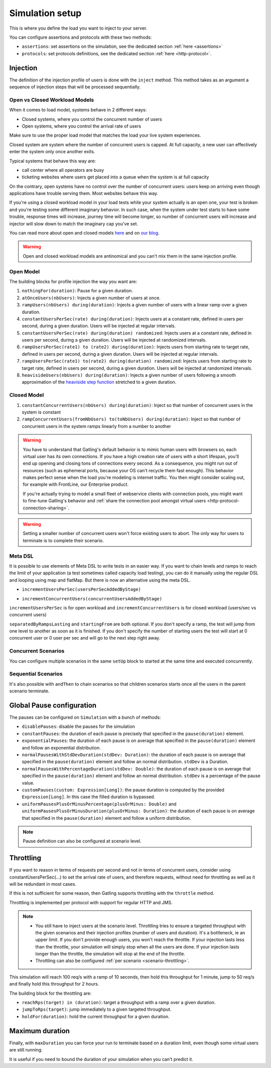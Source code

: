 .. _simulation-setup:

################
Simulation setup
################

This is where you define the load you want to inject to your server.

You can configure assertions and protocols with these two methods:

* ``assertions``: set assertions on the simulation, see the dedicated section :ref:`here <assertions>`
* ``protocols``: set protocols definitions, see the dedicated section :ref:`here <http-protocol>`.

.. _simulation-inject:

Injection
=========

The definition of the injection profile of users is done with the ``inject`` method. This method takes as an argument a sequence of injection steps that will be processed sequentially.

Open vs Closed Workload Models
^^^^^^^^^^^^^^^^^^^^^^^^^^^^^^

When it comes to load model, systems behave in 2 different ways:

* Closed systems, where you control the concurrent number of users
* Open systems, where you control the arrival rate of users

Make sure to use the proper load model that matches the load your live system experiences.

Closed system are system where the number of concurrent users is capped.
At full capacity, a new user can effectively enter the system only once another exits.

Typical systems that behave this way are:

* call center where all operators are busy
* ticketing websites where users get placed into a queue when the system is at full capacity

On the contrary, open systems have no control over the number of concurrent users: users keep on arriving even though applications have trouble serving them.
Most websites behave this way.

If you're using a closed workload model in your load tests while your system actually is an open one, your test is broken and you're testing some different imaginary behavior.
In such case, when the system under test starts to have some trouble, response times will increase, journey time will become longer, so number of concurrent users will increase
and injector will slow down to match the imaginary cap you've set.

You can read more about open and closed models `here <https://www.usenix.org/legacy/event/nsdi06/tech/full_papers/schroeder/schroeder.pdf>`_ and on `our blog <https://gatling.io/2018/10/04/gatling-3-closed-workload-model-support/>`_.

.. warning::

  Open and closed workload models are antinomical and you can't mix them in the same injection profile.

.. _simulation-inject-open:

Open Model
^^^^^^^^^^

.. includecode:: code/SimulationSetupSample.scala#open-injection

The building blocks for profile injection the way you want are:

#. ``nothingFor(duration)``: Pause for a given duration.
#. ``atOnceUsers(nbUsers)``: Injects a given number of users at once.
#. ``rampUsers(nbUsers) during(duration)``: Injects a given number of users with a linear ramp over a given duration.
#. ``constantUsersPerSec(rate) during(duration)``: Injects users at a constant rate, defined in users per second, during a given duration. Users will be injected at regular intervals.
#. ``constantUsersPerSec(rate) during(duration) randomized``: Injects users at a constant rate, defined in users per second, during a given duration. Users will be injected at randomized intervals.
#. ``rampUsersPerSec(rate1) to (rate2) during(duration)``: Injects users from starting rate to target rate, defined in users per second, during a given duration. Users will be injected at regular intervals.
#. ``rampUsersPerSec(rate1) to(rate2) during(duration) randomized``: Injects users from starting rate to target rate, defined in users per second, during a given duration. Users will be injected at randomized intervals.
#. ``heavisideUsers(nbUsers) during(duration)``: Injects a given number of users following a smooth approximation of the `heaviside step function <http://en.wikipedia.org/wiki/Heaviside_step_function>`__ stretched to a given duration.

.. _simulation-inject-closed:

Closed Model
^^^^^^^^^^^^

.. includecode:: code/SimulationSetupSample.scala#closed-injection

#. ``constantConcurrentUsers(nbUsers) during(duration)``: Inject so that number of concurrent users in the system is constant
#. ``rampConcurrentUsers(fromNbUsers) to(toNbUsers) during(duration)``: Inject so that number of concurrent users in the system ramps linearly from a number to another


.. warning::

  You have to understand that Gatling's default behavior is to mimic human users with browsers so, each virtual user has its own connections.
  If you have a high creation rate of users with a short lifespan, you'll end up opening and closing tons of connections every second.
  As a consequence, you might run out of resources (such as ephemeral ports, because your OS can't recycle them fast enough).
  This behavior makes perfect sense when the load you're modeling is internet traffic. You then might consider scaling out, for example with FrontLine, our Enterprise product.

  If you're actually trying to model a small fleet of webservice clients with connection pools, you might want to fine-tune Gatling's behavior and :ref:`share the connection pool amongst virtual users <http-protocol-connection-sharing>`.

.. warning::

  Setting a smaller number of concurrent users won't force existing users to abort. The only way for users to terminate is to complete their scenario.

.. _simulation-inject-meta:

Meta DSL
^^^^^^^^

It is possible to use elements of Meta DSL to write tests in an easier way.
If you want to chain levels and ramps to reach the limit of your application (a test sometimes called capacity load testing), you can do it manually using the regular DSL and looping using map and flatMap.
But there is now an alternative using the meta DSL.

.. includecode:: code/SimulationSetupSample.scala#incrementUsersPerSec

* ``incrementUsersPerSec(usersPerSecAddedByStage)``

.. includecode:: code/SimulationSetupSample.scala#incrementConcurrentUsers

* ``incrementConcurrentUsers(concurrentUsersAddedByStage)``

``incrementUsersPerSec`` is for open workload and ``incrementConcurrentUsers`` is for closed workload (users/sec vs concurrent users)

``separatedByRampsLasting`` and ``startingFrom`` are both optional.
If you don't specify a ramp, the test will jump from one level to another as soon as it is finished.
If you don't specify the number of starting users the test will start at 0 concurrent user or 0 user per sec and will go to the next step right away.

.. _simulation-inject-concurrent:

Concurrent Scenarios
^^^^^^^^^^^^^^^^^^^^

You can configure multiple scenarios in the same ``setUp`` block to started at the same time and executed concurrently.

.. includecode:: code/SimulationSetupSample.scala#multiple

.. _simulation-inject-seq:

Sequential Scenarios
^^^^^^^^^^^^^^^^^^^^

It's also possible with ``andThen`` to chain scenarios so that children scenarios starts once all the users in the parent scenario terminate.

.. includecode:: code/SimulationSetupSample.scala#andThen

.. _simulation-setup-pause:

Global Pause configuration
==========================

The pauses can be configured on ``Simulation`` with a bunch of methods:

* ``disablePauses``: disable the pauses for the simulation
* ``constantPauses``: the duration of each pause is precisely that specified in the ``pause(duration)`` element.
* ``exponentialPauses``: the duration of each pause is on average that specified in the ``pause(duration)`` element and follow an exponential distribution.
* ``normalPausesWithStdDevDuration(stdDev: Duration)``: the duration of each pause is on average that specified in the ``pause(duration)`` element and follow an normal distribution. ``stdDev`` is a Duration.
* ``normalPausesWithPercentageDuration(stdDev: Double)``: the duration of each pause is on average that specified in the ``pause(duration)`` element and follow an normal distribution. ``stdDev`` is a percentage of the pause value.
* ``customPauses(custom: Expression[Long])``: the pause duration is computed by the provided ``Expression[Long]``.
  In this case the filled duration is bypassed.
* ``uniformPausesPlusOrMinusPercentage(plusOrMinus: Double)`` and ``uniformPausesPlusOrMinusDuration(plusOrMinus: Duration)``:
  the duration of each pause is on average that specified in the ``pause(duration)`` element and follow a uniform distribution.

.. note:: Pause definition can also be configured at scenario level.

.. _simulation-setup-throttling:

Throttling
==========

If you want to reason in terms of requests per second and not in terms of concurrent users,
consider using constantUsersPerSec(...) to set the arrival rate of users, and therefore requests,
without need for throttling as well as it will be redundant in most cases.

If this is not sufficient for some reason, then Gatling supports throttling with the ``throttle`` method.

Throttling is implemented per protocol with support for regular HTTP and JMS.

.. note::

  * You still have to inject users at the scenario level.
    Throttling tries to ensure a targeted throughput with the given scenarios and their injection profiles (number of users and duration).
    It's a bottleneck, ie an upper limit.
    If you don't provide enough users, you won't reach the throttle.
    If your injection lasts less than the throttle, your simulation will simply stop when all the users are done.
    If your injection lasts longer than the throttle, the simulation will stop at the end of the throttle.
  * Throttling can also be configured :ref:`per scenario <scenario-throttling>`.

.. includecode:: code/SimulationSetupSample.scala#throttling

This simulation will reach 100 req/s with a ramp of 10 seconds, then hold this throughput for 1 minute, jump to 50 req/s and finally hold this throughput for 2 hours.

The building block for the throttling are:

* ``reachRps(target) in (duration)``: target a throughput with a ramp over a given duration.
* ``jumpToRps(target)``: jump immediately to a given targeted throughput.
* ``holdFor(duration)``: hold the current throughput for a given duration.

.. _simulation-setup-maxduration:

Maximum duration
================

Finally, with ``maxDuration`` you can force your run to terminate based on a duration limit, even though some virtual users are still running.

It is useful if you need to bound the duration of your simulation when you can't predict it.

.. includecode:: code/SimulationSetupSample.scala#max-duration
